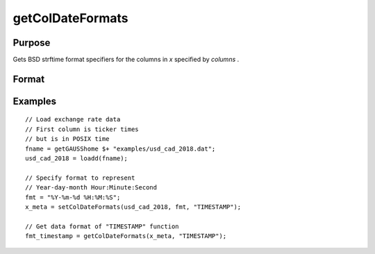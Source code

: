 
getColDateFormats
==============================================

Purpose
----------------

Gets BSD strftime format specifiers for the columns in *x* specified by *columns* .

Format
----------------
.. function:: fmt_date = getColDateFormats(x [, columns])

    :param x: data.
    :type x: NxK matrix

    :param column: column(s) containing dates.
    :type column: Mx1 scalar or string

    :return fmt_data: contains the strftime date/time format characters corresponding to the columns of *x* specified by *columns*.
    :rtype fmt_data: Mx1 string array


Examples
----------------

::

  // Load exchange rate data
  // First column is ticker times
  // but is in POSIX time
  fname = getGAUSShome $+ "examples/usd_cad_2018.dat";
  usd_cad_2018 = loadd(fname);

  // Specify format to represent
  // Year-day-month Hour:Minute:Second
  fmt = "%Y-%m-%d %H:%M:%S";
  x_meta = setColDateFormats(usd_cad_2018, fmt, "TIMESTAMP");

  // Get data format of "TIMESTAMP" function
  fmt_timestamp = getColDateFormats(x_meta, "TIMESTAMP");

.. seealso:: Functions :func:`setColtypes`, :func:`getColDateFormats`
